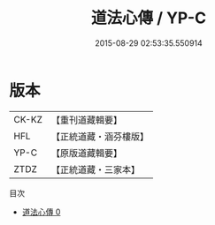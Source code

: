 #+TITLE: 道法心傳 / YP-C

#+DATE: 2015-08-29 02:53:35.550914
* 版本
 |     CK-KZ|【重刊道藏輯要】|
 |       HFL|【正統道藏・涵芬樓版】|
 |      YP-C|【原版道藏輯要】|
 |      ZTDZ|【正統道藏・三家本】|
目次
 - [[file:KR5g0062_000.txt][道法心傳 0]]
